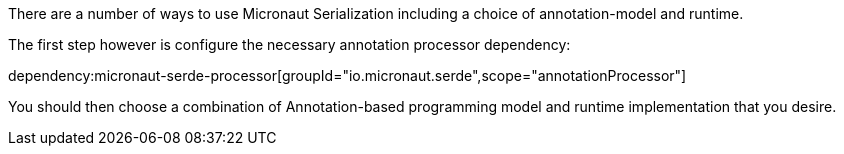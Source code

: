 There are a number of ways to use Micronaut Serialization including a choice of annotation-model and runtime.

The first step however is configure the necessary annotation processor dependency:

dependency:micronaut-serde-processor[groupId="io.micronaut.serde",scope="annotationProcessor"]

You should then choose a combination of Annotation-based programming model and runtime implementation that you desire.


